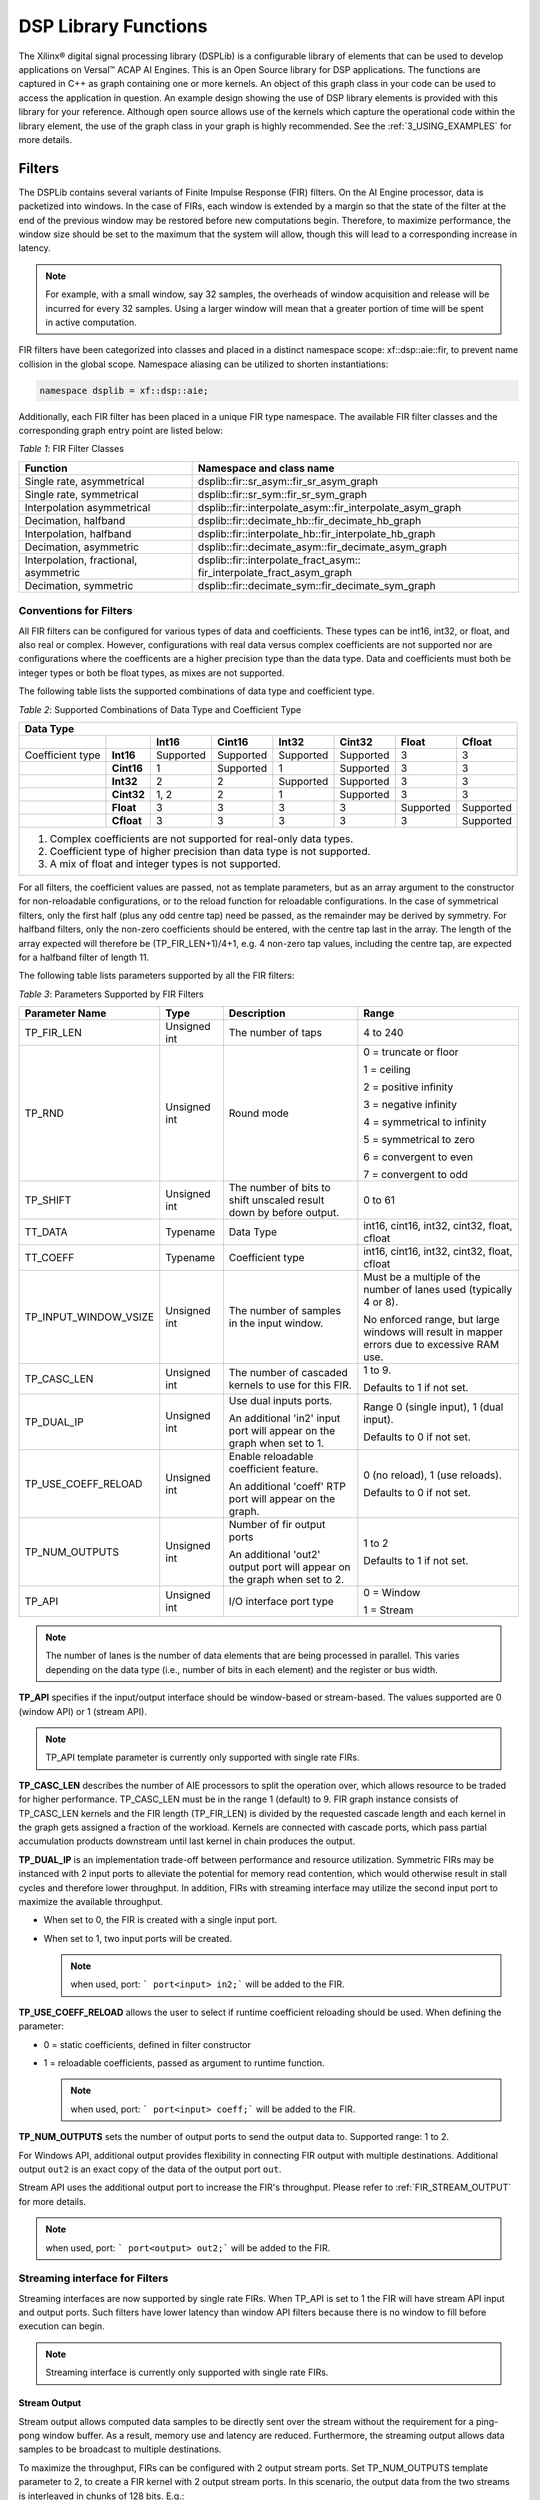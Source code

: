 ..
   Copyright 2021 Xilinx, Inc.

   Licensed under the Apache License, Version 2.0 (the "License");
   you may not use this file except in compliance with the License.
   You may obtain a copy of the License at

       http://www.apache.org/licenses/LICENSE-2.0

   Unless required by applicable law or agreed to in writing, software
   distributed under the License is distributed on an "AS IS" BASIS,
   WITHOUT WARRANTIES OR CONDITIONS OF ANY KIND, either express or implied.
   See the License for the specific language governing permissions and
   limitations under the License.


.. _2_DSP_LIB_FUNC:

*********************
DSP Library Functions
*********************

The Xilinx |reg| digital signal processing library (DSPLib) is a configurable library of elements that can be used to develop applications on Versal |trade| ACAP AI Engines. This is an Open Source library for DSP applications. The functions are captured in C++ as graph containing one or more kernels. An object of this graph class in your code can be used to access the application in question. An example design showing the use of DSP library elements is provided with this library for your reference. Although open source allows use of the kernels which capture the operational code within the library element, the use of the graph class in your graph is highly recommended. See the :ref:`3_USING_EXAMPLES`  for more details.

.. _2_FILTERS:

=======
Filters
=======

The DSPLib contains several variants of Finite Impulse Response (FIR) filters. On the AI Engine processor, data is packetized into windows. In the case of FIRs, each window is extended by a margin so that the state of the filter at the end of the previous window may be restored before new computations begin. Therefore, to maximize performance, the window size should be set to the maximum that the system will allow, though this will lead to a corresponding increase in latency.

.. note:: For example, with a small window, say 32 samples, the overheads of window acquisition and release will be incurred for every 32 samples. Using a larger window will mean that a greater portion of time will be spent in active computation.

FIR filters have been categorized into classes and placed in a distinct namespace scope: xf::dsp::aie::fir, to prevent name collision in the global scope. Namespace aliasing can be utilized to shorten instantiations:

.. code-block::

    namespace dsplib = xf::dsp::aie;

Additionally, each FIR filter has been placed in a unique FIR type namespace. The available FIR filter classes and the corresponding graph entry point are listed below:

*Table 1*: FIR Filter Classes

+----------------------------------+-----------------------------------------------------------+
|    **Function**                  | **Namespace and class name**                              |
+==================================+===========================================================+
|    Single rate, asymmetrical     | dsplib::fir::sr_asym::fir_sr_asym_graph                   |
+----------------------------------+-----------------------------------------------------------+
|    Single rate, symmetrical      | dsplib::fir::sr_sym::fir_sr_sym_graph                     |
+----------------------------------+-----------------------------------------------------------+
| Interpolation asymmetrical       | dsplib::fir::interpolate_asym::fir_interpolate_asym_graph |
+----------------------------------+-----------------------------------------------------------+
| Decimation, halfband             | dsplib::fir::decimate_hb::fir_decimate_hb_graph           |
+----------------------------------+-----------------------------------------------------------+
| Interpolation, halfband          | dsplib::fir::interpolate_hb::fir_interpolate_hb_graph     |
+----------------------------------+-----------------------------------------------------------+
| Decimation, asymmetric           | dsplib::fir::decimate_asym::fir_decimate_asym_graph       |
+----------------------------------+-----------------------------------------------------------+
| Interpolation, fractional,       | dsplib::fir::interpolate_fract_asym::                     |
| asymmetric                       | fir_interpolate_fract_asym_graph                          |
+----------------------------------+-----------------------------------------------------------+
| Decimation, symmetric            | dsplib::fir::decimate_sym::fir_decimate_sym_graph         |
+----------------------------------+-----------------------------------------------------------+

Conventions for Filters
~~~~~~~~~~~~~~~~~~~~~~~

All FIR filters can be configured for various types of data and coefficients. These types can be int16, int32, or float, and also real or complex. However, configurations with real data versus complex coefficients are not supported nor are configurations where the coefficents are a higher precision type than the data type. Data and coefficients must both be integer types or both be float types, as mixes are not supported.

The following table lists the supported combinations of data type and coefficient type.

*Table 2*: Supported Combinations of Data Type and Coefficient Type

+-----------------------------------------------------------------------------------------------+
|                                 **Data Type**                                                 |
+=============+==========+===========+===========+==========+===========+==========+============+
|             |          | **Int16** |**Cint16** |**Int32** |**Cint32** |**Float** | **Cfloat** |
+-------------+----------+-----------+-----------+----------+-----------+----------+------------+
| Coefficient |**Int16** |Supported  |Supported  |Supported |Supported  |3         |3           |
| type        |          |           |           |          |           |          |            |
+-------------+----------+-----------+-----------+----------+-----------+----------+------------+
|             |**Cint16**|1          |Supported  |1         |Supported  | 3        |3           |
+-------------+----------+-----------+-----------+----------+-----------+----------+------------+
|             |**Int32** |2          |2          |Supported |Supported  | 3        | 3          |
+-------------+----------+-----------+-----------+----------+-----------+----------+------------+
|             |**Cint32**|1, 2       | 2         |1         |Supported  |3         |3           |
+-------------+----------+-----------+-----------+----------+-----------+----------+------------+
|             |**Float** |3          |3          | 3        |3          |Supported |Supported   |
+-------------+----------+-----------+-----------+----------+-----------+----------+------------+
|             |**Cfloat**| 3         |3          |3         | 3         | 3        |Supported   |
+-------------+----------+-----------+-----------+----------+-----------+----------+------------+
| 1. Complex coefficients are not supported for real-only data types.                           |
| 2. Coefficient type of higher precision than data type is not supported.                      |
| 3. A mix of float and integer types is not supported.                                         |
+-----------------------------------------------------------------------------------------------+

For all filters, the coefficient values are passed, not as template parameters, but as an array argument to the constructor for non-reloadable configurations, or to the reload function for reloadable configurations. In the case of symmetrical filters, only the first half (plus any odd centre tap) need be passed, as the remainder may be derived by symmetry. For halfband filters, only the non-zero coefficients should be entered, with the centre tap last in the array. The length of the array expected will therefore be (TP_FIR_LEN+1)/4+1, e.g. 4 non-zero tap values, including the centre tap, are expected for a halfband filter of length 11.

The following table lists parameters supported by all the FIR filters:

*Table 3*: Parameters Supported by FIR Filters

+------------------------+----------------+----------------+----------------+
| Parameter Name         |    Type        |  Description   |    Range       |
+========================+================+================+================+
|    TP_FIR_LEN          |    Unsigned    | The number of  |    4 to 240    |
|                        |    int         | taps           |                |
+------------------------+----------------+----------------+----------------+
|    TP_RND              |    Unsigned    | Round mode     |    0 =         |
|                        |    int         |                |    truncate or |
|                        |                |                |    floor       |
|                        |                |                |                |
|                        |                |                |    1 =         |
|                        |                |                |    ceiling     |
|                        |                |                |                |
|                        |                |                |    2 =         |
|                        |                |                |    positive    |
|                        |                |                |    infinity    |
|                        |                |                |                |
|                        |                |                |    3 =         |
|                        |                |                |    negative    |
|                        |                |                |    infinity    |
|                        |                |                |                |
|                        |                |                |    4 =         |
|                        |                |                |    symmetrical |
|                        |                |                |    to infinity |
|                        |                |                |                |
|                        |                |                |    5 =         |
|                        |                |                |    symmetrical |
|                        |                |                |    to zero     |
|                        |                |                |                |
|                        |                |                |    6 =         |
|                        |                |                |    convergent  |
|                        |                |                |    to even     |
|                        |                |                |                |
|                        |                |                |    7 =         |
|                        |                |                |    convergent  |
|                        |                |                |    to odd      |
+------------------------+----------------+----------------+----------------+
|    TP_SHIFT            |    Unsigned    | The number of  |    0 to 61     |
|                        |    int         | bits to shift  |                |
|                        |                | unscaled       |                |
|                        |                | result         |                |
|                        |                | down by before |                |
|                        |                | output.        |                |
+------------------------+----------------+----------------+----------------+
|    TT_DATA             |    Typename    | Data Type      |    int16,      |
|                        |                |                |    cint16,     |
|                        |                |                |    int32,      |
|                        |                |                |    cint32,     |
|                        |                |                |    float,      |
|                        |                |                |    cfloat      |
+------------------------+----------------+----------------+----------------+
|    TT_COEFF            |    Typename    | Coefficient    |    int16,      |
|                        |                | type           |    cint16,     |
|                        |                |                |    int32,      |
|                        |                |                |    cint32,     |
|                        |                |                |    float,      |
|                        |                |                |    cfloat      |
+------------------------+----------------+----------------+----------------+
| TP_INPUT_WINDOW_VSIZE  |    Unsigned    | The number     |    Must be a   |
|                        |    int         | of samples     |    multiple of |
|                        |                | in the         |    the number  |
|                        |                | input          |    of lanes    |
|                        |                | window.        |    used        |
|                        |                |                |    (typically  |
|                        |                |                |    4 or 8).    |
|                        |                |                |                |
|                        |                |                |    No          |
|                        |                |                |    enforced    |
|                        |                |                |    range, but  |
|                        |                |                |    large       |
|                        |                |                |    windows     |
|                        |                |                |    will result |
|                        |                |                |    in mapper   |
|                        |                |                |    errors due  |
|                        |                |                |    to          |
|                        |                |                |    excessive   |
|                        |                |                |    RAM use.    |
+------------------------+----------------+----------------+----------------+
|    TP_CASC_LEN         |    Unsigned    | The number     |    1 to 9.     |
|                        |    int         | of cascaded    |                |
|                        |                | kernels to     |    Defaults to |
|                        |                | use for        |    1 if not    |
|                        |                | this FIR.      |    set.        |
|                        |                |                |                |
+------------------------+----------------+----------------+----------------+
|    TP_DUAL_IP          |    Unsigned    | Use dual       |    Range 0     |
|                        |    int         | inputs ports.  |    (single     |
|                        |                |                |    input), 1   |
|                        |                | An additional  |    (dual       |
|                        |                | 'in2' input    |    input).     |
|                        |                | port will      |                |
|                        |                | appear on      |    Defaults to |
|                        |                | the graph      |    0 if not    |
|                        |                | when set to 1. |    set.        |
|                        |                |                |                |
|                        |                |                |                |
+------------------------+----------------+----------------+----------------+
| TP_USE_COEFF_RELOAD    |    Unsigned    | Enable         |    0 (no       |
|                        |    int         | reloadable     |    reload), 1  |
|                        |                | coefficient    |    (use        |
|                        |                | feature.       |    reloads).   |
|                        |                |                |                |
|                        |                | An additional  |    Defaults to |
|                        |                | 'coeff' RTP    |    0 if not    |
|                        |                | port will      |    set.        |
|                        |                | appear on      |                |
|                        |                | the graph.     |                |
+------------------------+----------------+----------------+----------------+
| TP_NUM_OUTPUTS         |    Unsigned    | Number of      |                |
|                        |    int         | fir output     |    1 to 2      |
|                        |                | ports          |                |
|                        |                |                |                |
|                        |                | An additional  |    Defaults to |
|                        |                | 'out2' output  |    1 if not    |
|                        |                | port will      |    set.        |
|                        |                | appear on      |                |
|                        |                | the graph      |                |
|                        |                | when set to 2. |                |
+------------------------+----------------+----------------+----------------+
|  TP_API                |    Unsigned    | I/O interface  |  0 = Window    |
|                        |    int         | port type      |                |
|                        |                |                |  1 = Stream    |
+------------------------+----------------+----------------+----------------+

.. note:: The number of lanes is the number of data elements that are being processed in parallel. This varies depending on the data type (i.e., number of bits in each element) and the register or bus width.

**TP_API** specifies if the input/output interface should be window-based or stream-based.
The values supported are 0 (window API) or 1 (stream API).

.. note:: TP_API template parameter is currently only supported with single rate FIRs.

**TP_CASC_LEN** describes the number of AIE processors to split the operation over, which allows resource to be traded for higher performance. TP_CASC_LEN must be in the range 1 (default) to 9.
FIR graph instance consists of TP_CASC_LEN kernels and the FIR length (TP_FIR_LEN) is divided by the requested cascade length and each kernel in the graph gets assigned a fraction of the workload.
Kernels are connected with cascade ports, which pass partial accumulation products downstream until last kernel in chain produces the output.

**TP_DUAL_IP** is an implementation trade-off between performance and resource utilization.
Symmetric FIRs may be instanced with 2 input ports to alleviate the potential for memory read contention, which would otherwise result in stall cycles and therefore lower throughput.
In addition, FIRs with streaming interface may utilize the second input port to maximize the available throughput.

* When set to 0, the FIR is created with a single input port.

* When set to 1, two input ports will be created.

  .. note:: when used, port: ``` port<input> in2;``` will be added to the FIR.

**TP_USE_COEFF_RELOAD**  allows the user to select if runtime coefficient reloading should be used.
When defining the parameter:

* 0 = static coefficients, defined in filter constructor

* 1 = reloadable coefficients, passed as argument to runtime function.

  .. note:: when used, port: ``` port<input> coeff;``` will be added to the FIR.


**TP_NUM_OUTPUTS** sets the number of output ports to send the output data to. Supported range: 1 to 2.

For Windows API, additional output provides flexibility in connecting FIR output with multiple destinations.
Additional output ``out2`` is an exact copy of the data of the output port ``out``.

Stream API uses the additional output port to increase the FIR's throughput. Please refer to :ref:`FIR_STREAM_OUTPUT` for more details.

.. note:: when used, port: ``` port<output> out2;``` will be added to the FIR.


Streaming interface for Filters
~~~~~~~~~~~~~~~~~~~~~~~~~~~~~~~~

Streaming interfaces are now supported by single rate FIRs.
When TP_API is set to 1 the FIR will have stream API input and output ports. Such filters have lower latency than window API filters because there is no window to fill before execution can begin.

.. note:: Streaming interface is currently only supported with single rate FIRs.

.. _FIR_STREAM_OUTPUT:

Stream Output
-------------

Stream output allows computed data samples to be directly sent over the stream without the requirement for a ping-pong window buffer.
As a result, memory use and latency are reduced.
Furthermore, the streaming output allows data samples to be broadcast to multiple destinations.

To maximize the throughput, FIRs can be configured with 2 output stream ports.
Set TP_NUM_OUTPUTS template parameter to 2, to create a FIR kernel with 2 output stream ports.
In this scenario, the output data from the two streams is interleaved in chunks of 128 bits. E.g.:

* samples 0-3 to be sent over output stream 0 for cint16 data type,

* samples 4-7 to be sent over output stream 1 for cint16 data type.


Stream Input for Asymmetric FIRs
--------------------------------

Stream input allows data samples to be directly written from the input stream to one of the Input Vector Registers without the requirement for a ping-pong window buffer.
As a result, memory requirements and latency are reduced.

To maximize the throughput, Asymmetric FIRs can be configured with 2 input stream ports.
Set TP_DUAL_IP to 1, to create a FIR instance with 2 input stream ports.
In such a case the input data will be interleaved from the two ports to one data stream internally in 128 bit chunks, e.g.:

* samples 0-3 to be received on input stream 0 for cint16 data type,

* samples 4-7 to be received on input stream 1 for cint16 data type.

.. note::  Dual input streams offer no throughput gain if only single output stream would be used. Therefore, dual input streams are only supported with 2 output streams.

.. note::  Dual input ports offer no throughput gain if port api is windows. Therefore, dual input ports are only supported with streams and not windows.


Stream Input for Symmetric FIRs
--------------------------------

Symmetric FIRs require access to data from 2 distinctive areas of the data stream and therefore require memory storage.
In symmetric FIRs the stream input is connected to an input ping-pong window buffer through a DMA port of a Memory Module.


.. _2_FFT_IFFT:

========
FFT/iFFT
========

The DSPLib contains one FFT/iFFT solution. This is a single channel, decimation in time (DIT) implementation. It has configurable point size, data type, forward/reverse direction, scaling (as a shift), cascade length, static/dynamic point size, window size, interface api (stream/window) and parallelism factor.
Table 4 lists the template parameters used to configure the top level graph of the fft_ifft_dit_1ch_graph class.

*Table 4*: FFT Parameters

+----------------------+----------------+-----------------------+----------------------------+
|    **Name**          |    **Type**    |       Description     |    **Range**               |
+======================+================+=======================+============================+
|    TT_DATA           |    Typename    |       The input       |  cint16,                   |
|                      |                |       data type       |  cint32,                   |
|                      |                |                       |  cfloat                    |
+----------------------+----------------+-----------------------+----------------------------+
|    TT_TWIDDLE        |    Typename    |  The twiddle factor   |  Set to cint16 for data    |
|                      |                |  type.                |  type of cint16 or cint32  |
|                      |                |  Determined by        |  and cfloat for data type  |
|                      |                |  by TT_DATA           |  of  cfloat.               |
|                      |                |                       |                            |
+----------------------+----------------+-----------------------+----------------------------+
|  TP_POINT_SIZE       |    Unsigned    |  The number of        |  2^N, where N is in the    |
|                      |    int         |  samples in a frame   |  range 4 to 16, though     |
|                      |                |  to be processed      |  the upper limit may be    |
|                      |                |                       |  constrained by device     |
|                      |                |                       |  resources.                |
|                      |                |                       |                            |
+----------------------+----------------+-----------------------+----------------------------+
|   TP_FFT_NIFFT       |    Unsigned    |  Forward or reverse   |  0 (IFFT) or               |
|                      |    int         |  transform            |  1 (FFT).                  |
|                      |                |                       |                            |
+----------------------+----------------+-----------------------+----------------------------+
|    TP_SHIFT          |    Unsigned    | The number of bits    |  0 to 61                   |
|                      |    int         | to shift unscaled     |                            |
|                      |    int         | result                |                            |
|                      |                | down by before output |                            |
|                      |                |                       |                            |
|                      |                |                       |                            |
+----------------------+----------------+-----------------------+----------------------------+
|    TP_CASC_LEN       |    Unsigned    | The number of kernels |  1 to 12.                  |
|                      |    int         | the FFT will          |  Defaults to 1             |
|                      |                | be divided over.      |  if not set.               |
|                      |                |                       |                            |
|                      |                |                       |  Maximum is derived by the |
|                      |                |                       |  number of radix 2 stages  |
|                      |                |                       |  required for the given    |
|                      |                |                       |  point size (N where       |
|                      |                |                       |  pointSize = 2^N)          |
|                      |                |                       |                            |
|                      |                |                       |  For float data types the  |
|                      |                |                       |  max is N.                 |
|                      |                |                       |  For integer data types    |
|                      |                |                       |  the max is CEIL(N/2).     |
+----------------------+----------------+-----------------------+----------------------------+
| TP_DYN_PT_SIZE       |    Unsigned    | Selects static point  |  0 (Static point size)     |
|                      |    int         | size or runtime       |  1 (dynamic point size)    |
|                      |                | dynamic point size    |                            |
+----------------------+----------------+-----------------------+----------------------------+
| TP_WINDOW_VSIZE      |    Unsigned    | The number of samples |  Must be a multiple of the |
|                      |    int         | in the input window.  |  number of lanes used      |
|                      |                |                       |  (typically 4 or 8). No    |
|                      |                |                       |  enforced range, but large |
|                      |                |                       |  windows will result in    |
|                      |                |                       |  mapper errors due to      |
|                      |                |                       |  excessive memory usage.   |
|                      |                |                       |                            |
+----------------------+----------------+-----------------------+----------------------------+
|  TP_API              |    Unsigned    | Selects between       |  0 (windows for input      |
|                      |    int         | streams and windows   |  and output),              |
|                      |                | for I/O               |  1 (streams for input      |
|                      |                |                       |  and output)               |
+----------------------+----------------+-----------------------+----------------------------+
| TP_PARALLEL_POWER    |    Unsigned    | Selects the           |  0 to 4 (1 to 16 kernel    |
|                      |    int         | parallelism factor    |  -lanes of processing)     |
|                      |                | as a power of 2       |                            |
+----------------------+----------------+-----------------------+----------------------------+

**TT_DATA**: Supports only the 3 types listed. For real-only FFT/IFFT operation, consider using the library element widget_real2complex to convert real-only data to complex and vice versa.

**TT_TWIDDLE**: Is entirely determined by the choice of TT_DATA.

**TP_POINT_SIZE**: Must be a power of 2 with a minimum value of 16. The maximum value supported by the library element is 65536, but the achievable maximum will be determined by mapping limitations. For instance, a single tile implementation can achieve a maximum of 4096, but this may require single rather than pingpong window interfaces depending on data type.

**TP_SHIFT**: Can be used to implement the 1/N scaling of an IFFT.

**TP_CASC_LEN**: Splits the FFT/IFFT operation over multiple kernels in series, with each subsequent kernel being placed on an adjacent tile. This is to achieve higher throughput.

**TP_DYN_PT_SIZE**: When set to static point size all data will be expected in frames of TP_POINT_SIZE data samples, though multiple frames may be input together using TP_WINDOW_VSIZE. When set to dynamic point size each _window_ must be preceeded by a 256bit header to describe the run-time parameters of that window. Note that TP_WINDOW_VSIZE described the number of samples in a window so does not include this header. The format of the header is described in Table 5. When TP_DYN_PT_SIZE =1 TP_POINT_SIZE describes the maximum point size which may be input.

*Table 5*: Header Format

+-------------------------------+----------------------+---------------------------------------------------------------------------------+
|                               | Location (TT_DATA    |                                                                                 |
| Field name                    | sample)              | Description                                                                     |
+===============================+======================+=================================================================================+
|                               |                      |                                                                                 |
| Direction                     | 0 (real part)        | 0 (inverse FFT) 1 (forward FFT)                                                 |
+-------------------------------+----------------------+---------------------------------------------------------------------------------+
|                               |                      |                                                                                 |
| Point size (radix2 stages)    | 1 (real part)        | Point size described as a power of 2. E.g. 5 described a   point size of 32.    |
+-------------------------------+----------------------+---------------------------------------------------------------------------------+
|                               |                      |                                                                                 |
| Reserved                      | 2                    | reserved                                                                        |
+-------------------------------+----------------------+---------------------------------------------------------------------------------+
|                               |                      |                                                                                 |
| Status (output only)          | 3 (real part)        | 0 = legal point size, 1 = illegal point size                                    |
+-------------------------------+----------------------+---------------------------------------------------------------------------------+

The locations are set to suit TT_DATA type. That is, for TT_DATA=cint16, direction is described in the first cint16 (real part) of the 256 bit header and point size is described in the real part of the second cint16 value.
Similarly, for TT_DATA=cint32, the real part of the first cint32 value in the header holds the direction field and the second cint32 value’s real part holds the Point size (radix2) field.

Note that for TT_DATA=cfloat, the values in the header are expected as cfloat and are value-cast (not reinterpret-cast) to integers internally. The output window also has a header. This is copied from the input header except for the status field, which is inserted. The status field is ignored on input. If an illegal point size is entered, the output header will have this field set to a non-zero value and the remainder of the output window is undefined.

**TP_WINDOW_VSIZE**: Describes the number of data samples in the supplied window. If stream input is selected, an FFT operation will not begin until this number of samples has been input. TP_WINDOW_VSIZE does not include the 256 bit header when dynamic point size is used. TP_WINDOW_VSIZE is intended to improve performance for small point sizes by incurring the kernel acquisition and release overheads only once per window rather than once per frame of data.

**TP_API**: Selects between window (0) and stream (1) input/output. When set to 1, the FFT will have 2 stream port per subframe processor so as to maximize performance. Samples must be input to each stream in turn. E.g. with TP_PARALLEL_POWER=2 there will be 8 stream inputs. Samples 0 to 7 must be input one to each port, followed by samples 8 to 15, so port(0) will receive samples 0, 8, 16, etc.
On output, each stream will output a splice of the overall frame. So in the above example, output port(0) will output samples 0 to TP_POINT_SIZE/8-1.

**TP_PARALLEL_POWER**: If greater than 0, TP_CASC_LEN applies to the subframe FFT rather than the FFT as a whole. For instance, with TP_POINT_SIZE=16384 and TP_PARALLEL_POWER = 3 there will be 8 subframe FFTs each of point size 2048. The TP_CASC_LEN in this case would be limited to 6 for integer TT_DATA types and 11 for TT_DATA = cfloat.

TP_PARALLEL_POWER is intended to improve performance and also allow support of point sizes beyond the limitations of a single tile. Diagram :ref:`FIGURE_1` shows an example graph with TP_PARALLEL_POWER set to 2. This results in 4 subframe processors in parallel each performing an FFT of N/2^TP_PARALLEL_POWER point size. These subframe outputs are then combined by TP_PARALLEL_POWER stages of radix2  to create the final result. The order of samples is described in the note for TP_API above.

Scaling
~~~~~~~
This FFT implementation does not implement the 1/N scaling of an IFFT. Internally, for cint16 and cint32 data, an internal data type of cint32 is used. After each rank, the values are scaled by only enough to normalize the bit growth caused by the twiddle multiplication (i.e., 15 bits). Distortion caused by saturation will be possible for large point sizes and large values when the data type is cint32.

In the case of TP_PARALLEL_POWER > 0 for cint16, scaling is applied at the end of the subframe processor and in each radix2 combiner stage so that cint16 is the data type used for internal streams for maximal performance. In this case, TP_SHIFT-TP_PARALLEL_POWER is applied as the TP_SHIFT value to each subframe processor and a TP_SHIFT of 1 is applied in each radix2 combiner stage. Better noise performance may be achieved at the expense of throughput by using TT_DATA=cint32.

No scaling is applied at any point when the data type is cfloat. Setting TP_SHIFT to any value other than 0 when TT_DATA is cfloat will result in an error.”

The graph entry point is the following:

.. code-block::

    xf::dsp::aie::fft::fft_ifft_dit_1ch_graph

Constraints
~~~~~~~~~~~
The FFT design has large memory requirements for data buffering and twiddle storage. Constraints may be necessary to fit a design or to achieve high performance, such as ensuring FFT kernels do not share tiles with other FFT kernels or user kernels. To apply constraints you must know the instance names of the internal graph hierarchy of the FFT. See :ref:`FIGURE_1` below.

.. _FIGURE_1:
.. figure:: ./media/X25897.png

    *Figure 2:* **Applying Design Constraints**

The FFT class is implemented as a recursion of the top level to implement the parallelism. The instance names of each pair of subgraphs in the recursion are FFTsubframe(0) and FFTsubframe(1). In the final level of recursion, the FFT graph will contain an instance of either FFTwinproc (for TP_API = 0) or FFTstrproc (when TP_API=1). Within this level there is an array of kernels called m_fftKernels which will have TP_CASC_LEN members.

The stream to window conversion kernels on input and output to the fft subframes are at the same level as m_fftKernels and are called m_inWidgetKernel and m_outWidgetKernel respectively.
Each level of recursion will also contain an array of radix2 combiner kernels and associated stream to window conversion kernels. These are seen as a column of kernels in the above figure.
Their instance names are m_r2Comb[] for the radix2 combiners and m_combInKernel[] and m_combOutKernel[] for the input and output widget kernels respectively.

Examples of constraints: For TP_PARALLEL_POWER=2, to set the runtime ratio of the 3rd of 4 subframe FFTs, the constraint could look like this:

.. code-block::

	Runtime<ratio>(myFFT.FFTsubframe[1].FFTsubframe[0].FFTstrproc.m_kernels[0]) = 0.9; //where myFFT is the instance name of the FFT in your design.

For the same example, to ensure that the second radix2 combiner kernel in the first column of combiners and its input widget do not share a tile, the constraint could look like this:

.. code-block::

	not_equal(location<kernel>(myFFT.FFTsubframe[0].m_combInKernel[1]),location<kernel>( myFFT.FFTsubframe[0].m_r2Comb[1]));


.. _2_MATRIX_MULTIPLY:

===============
Matrix Multiply
===============

The DSPLib contains one Matrix Multiply/GEMM (GEneral Matrix Multiply) solution. The gemm has two input ports connected to two windows of data. The inputs are denoted as Matrix A (inA) and Matrix B (inB). Matrix A has a template parameter TP_DIM_A to describe the number of rows of A. The number of columns of inA must be equal to the number of rows of inB. This is denoted with the template parameter TP_DIM_AB. The number of columns of B is denoted by TP_DIM_B.

An output port connects to a window, where the data for the output matrix will be stored. The output matrix will have rows = inA rows (TP_DIM_A) and columns = inB (TP_DIM_B) columns. The data type of both input matrices can be configured and the data type of the output is derived from the inputs.


*Table 6*: Matrix Multiply Parameters

+----------------------------+----------------+----------------+----------------+
|                **Name**    |    **Type**    |   Description  |    **Range**   |
+============================+================+================+================+
|                TT_DATA_A   |    Typename    |    The input   |    int16,      |
|                            |                |    data type   |    cint16,     |
|                            |                |                |    int32,      |
|                            |                |                |    cint32,     |
|                            |                |                |    float,      |
|                            |                |                |    cfloat      |
+----------------------------+----------------+----------------+----------------+
|                TT_DATA_B   |    Typename    |    The input   |    int16,      |
|                            |                |    data type   |    cint16,     |
|                            |                |                |    int32,      |
|                            |                |                |    cint32,     |
|                            |                |                |    float,      |
|                            |                |                |    cfloat      |
+----------------------------+----------------+----------------+----------------+
|                TP_DIM_A    | Unsigned int   | The number of  |                |
|                            |                | elements along |                |
|                            |                | the unique     |                |
|                            |                | dimension      |                |
|                            |                | (rows) of      |                |
|                            |                | Matrix A       |                |
+----------------------------+----------------+----------------+----------------+
|                TP_DIM_AB   | Unsigned int   | The number of  |                |
|                            |                | elements along |                |
|                            |                | the common     |                |
|                            |                | dimension      |                |
|                            |                | of Matrix A    |                |
|                            |                | (columns) and  |                |
|                            |                | Matrix B       |                |
|                            |                | (rows)         |                |
+----------------------------+----------------+----------------+----------------+
|                TP_DIM_B    | Unsigned int   | The number of  |                |
|                            |                | elements along |                |
|                            |                | the unique     |                |
|                            |                | dimension      |                |
|                            |                | (rows) of      |                |
|                            |                | Matrix B       |                |
+----------------------------+----------------+----------------+----------------+
|                TP_SHIFT    | Unsigned int   | power of 2     |   In range     |
|                            |                | shift down     |   0 to 61      |
|                            |                | applied to the |                |
|                            |                | unscaled       |                |
|                            |                | result         |                |
|                            |                | of product     |                |
|                            |                | terms before   |                |
|                            |                | each output    |                |
+----------------------------+----------------+----------------+----------------+
|                TP_RND      | Unsigned int   | Round mode     |    0 =         |
|                            |                |                |    truncate or |
|                            |                |                |    floor       |
|                            |                |                |                |
|                            |                |                |    1 =         |
|                            |                |                |    ceiling     |
|                            |                |                |                |
|                            |                |                |    2 =         |
|                            |                |                |    positive    |
|                            |                |                |    infinity    |
|                            |                |                |                |
|                            |                |                |    3 =         |
|                            |                |                |    negative    |
|                            |                |                |    infinity    |
|                            |                |                |                |
|                            |                |                |    4 =         |
|                            |                |                |    symmetrical |
|                            |                |                |    to infinity |
|                            |                |                |                |
|                            |                |                |    5 =         |
|                            |                |                |    symmetrical |
|                            |                |                |    to zero     |
|                            |                |                |                |
|                            |                |                |    6 =         |
|                            |                |                |    convergent  |
|                            |                |                |    to even     |
|                            |                |                |                |
|                            |                |                |    7 =         |
|                            |                |                |    convergent  |
|                            |                |                |    to odd      |
+----------------------------+----------------+----------------+----------------+
| TP_DIM_A_LEADING           | Unsigned int   | The scheme in  | ROW_MAJOR = 0  |
|                            |                | which the data |                |
|                            |                | for matrix A   | COL_MAJOR = 1  |
|                            |                | should be      |                |
|                            |                | stored in      |                |
|                            |                | memory         |                |
+----------------------------+----------------+----------------+----------------+
| TP_DIM_B_LEADING           | Unsigned int   | The scheme in  | ROW_MAJOR = 0  |
|                            |                | which the data |                |
|                            |                | for matrix B   | COL_MAJOR = 1  |
|                            |                | should be      |                |
|                            |                | stored in      |                |
|                            |                | memory         |                |
+----------------------------+----------------+----------------+----------------+
| TP_DIM_OUT_LEADING         | Unsigned int   | The scheme in  | ROW_MAJOR = 0  |
|                            |                | which the data |                |
|                            |                | for output     | COL_MAJOR = 1  |
|                            |                | matrix         |                |
|                            |                | should be      |                |
|                            |                | stored in      |                |
|                            |                | memory         |                |
+----------------------------+----------------+----------------+----------------+
| TP_ADD_TILING_A            | Unsigned int   | Option to add  | 0 = rearrange  |
|                            |                | an additional  | externally to  |
|                            |                | kernel to      | the graph      |
|                            |                | rearrange      |                |
|                            |                | matrix samples | 1 = rearrange  |
|                            |                |                | internally     |
|                            |                |                | within the     |
|                            |                |                | graph. Adds a  |
|                            |                |                | tiling kernel  |
|                            |                |                | to design.     |
+----------------------------+----------------+----------------+----------------+
| TP_ADD_TILING_B            | Unsigned int   | Option to add  | 0 = rearrange  |
|                            |                | an additional  | externally to  |
|                            |                | kernel to      | the graph      |
|                            |                | rearrange      |                |
|                            |                | matrix samples | 1 = rearrange  |
|                            |                |                | internally     |
|                            |                |                | within the     |
|                            |                |                | graph. Adds a  |
|                            |                |                | tiling kernel  |
|                            |                |                | to design.     |
+----------------------------+----------------+----------------+----------------+
|                            | Unsigned int   | Option to add  | 0 = rearrange  |
| TP_ADD_DETILING_OUT        |                | an additional  | externally to  |
|                            |                | kernel to      | the graph      |
|                            |                | rearrange      |                |
|                            |                | matrix samples | 1 = rearrange  |
|                            |                |                | internally     |
|                            |                |                | within the     |
|                            |                |                | graph. Adds a  |
|                            |                |                | tiling kernel  |
|                            |                |                | to design.     |
+----------------------------+----------------+----------------+----------------+
|                            |    Unsigned    | The number     |  Must be of    |
| TP_WINDOW_VSIZE_A          |    int         | of samples     |  size          |
|                            |                | in the         |  TP_DIM_A*     |
|                            |                | input          |  TP_DIM_AB*N   |
|                            |                | window for     |  has a default |
|                            |                | Matrix A       |  value of      |
|                            |                |                |  TP_DIM_A*     |
|                            |                |                |  TP_DIM_AB     |
|                            |                |                |  (N=1)         |
+----------------------------+----------------+----------------+----------------+
|                            |    Unsigned    | The number     |  Must be of    |
| TP_WINDOW_VSIZE_B          |    int         | of samples     |  size          |
|                            |                | in the         |  TP_DIM_B*     |
|                            |                | input          |  TP_DIM_AB*M   |
|                            |                | window for     |  has a default |
|                            |                | Matrix B       |  value of      |
|                            |                |                |  TP_DIM_B*     |
|                            |                |                |  TP_DIM_AB     |
|                            |                |                |  (M=1)         |
+----------------------------+----------------+----------------+----------------+
| TP_CASC_LEN                |    Unsigned    | The number of  |  Defaults to   |
|                            |    int         | AIE tiles to   |  1 if not      |
|                            |                | split the      |  set.          |
|                            |                | operation into |                |
|                            |                |                |                |
|                            |                |                |                |
|                            |                |                |                |
|                            |                |                |                |
|                            |                |                |                |
+----------------------------+----------------+----------------+----------------+


Input matrices are processed in distinct blocks. Matrix elements must be rearranged into a specific pattern.

The following table demonstrates how a 16x16 input matrix should be rearranged into a 4x4 tiling pattern.

.. note:: Indices are quoted assuming a row major matrix. A column major matrix would be the transpose of the table below.

*Table 7*: Matrix Multiply 4x4 tiling pattern

+------------+-------------------------------+-------------------------------+-------------------------------+-------------------------------+
|            | Tile Col 0                    | Tile Col 1                    | Tile Col 2                    | Tile Col 3                    |
+============+=======+=======+=======+=======+=======+=======+=======+=======+=======+=======+=======+=======+=======+=======+=======+=======+
| Tile Row 0 |    0  |    1  |    2  |    3  |    4  |    5  |    6  |    7  |    8  |    9  |   10  |   11  |   12  |   13  |   14  |   15  |
|            +-------+-------+-------+-------+-------+-------+-------+-------+-------+-------+-------+-------+-------+-------+-------+-------+
|            |   16  |   17  |   18  |   19  |   20  |   21  |   22  |   23  |   24  |   25  |   26  |   27  |   28  |   29  |   30  |   31  |
|            +-------+-------+-------+-------+-------+-------+-------+-------+-------+-------+-------+-------+-------+-------+-------+-------+
|            |   32  |   33  |   34  |   35  |   36  |   37  |   38  |   39  |   40  |   41  |   42  |   43  |   44  |   45  |   46  |   47  |
|            +-------+-------+-------+-------+-------+-------+-------+-------+-------+-------+-------+-------+-------+-------+-------+-------+
|            |   48  |   49  |   50  |   51  |   52  |   53  |   54  |   55  |   56  |   57  |   58  |   59  |   60  |   61  |   62  |   63  |
+------------+-------+-------+-------+-------+-------+-------+-------+-------+-------+-------+-------+-------+-------+-------+-------+-------+
| Tile Row 1 |   64  |   65  |   66  |   67  |   68  |   69  |   70  |   71  |   72  |   73  |   74  |   75  |   76  |   77  |   78  |   79  |
|            +-------+-------+-------+-------+-------+-------+-------+-------+-------+-------+-------+-------+-------+-------+-------+-------+
|            |   80  |   81  |   82  |   83  |   84  |   85  |   86  |   87  |   88  |   89  |   90  |   91  |   92  |   93  |   94  |   95  |
|            +-------+-------+-------+-------+-------+-------+-------+-------+-------+-------+-------+-------+-------+-------+-------+-------+
|            |   96  |   97  |   98  |   99  |  100  |  101  |  102  |  103  |  104  |  105  |  106  |  107  |  108  |  109  |  110  |  111  |
|            +-------+-------+-------+-------+-------+-------+-------+-------+-------+-------+-------+-------+-------+-------+-------+-------+
|            |  112  |  113  |  114  |  115  |  116  |  117  |  118  |  119  |  120  |  121  |  122  |  123  |  124  |  125  |  126  |  127  |
+------------+-------+-------+-------+-------+-------+-------+-------+-------+-------+-------+-------+-------+-------+-------+-------+-------+
| Tile Row 2 |  128  |  129  |  130  |  131  |  132  |  133  |  134  |  135  |  136  |  137  |  138  |  139  |  140  |  141  |  142  |  143  |
|            +-------+-------+-------+-------+-------+-------+-------+-------+-------+-------+-------+-------+-------+-------+-------+-------+
|            |  144  |  145  |  146  |  147  |  148  |  149  |  150  |  151  |  152  |  153  |  154  |  155  |  156  |  157  |  158  |  159  |
|            +-------+-------+-------+-------+-------+-------+-------+-------+-------+-------+-------+-------+-------+-------+-------+-------+
|            |  160  |  161  |  162  |  163  |  164  |  165  |  166  |  167  |  168  |  169  |  170  |  171  |  172  |  173  |  174  |  175  |
|            +-------+-------+-------+-------+-------+-------+-------+-------+-------+-------+-------+-------+-------+-------+-------+-------+
|            |  176  |  177  |  178  |  179  |  180  |  181  |  182  |  183  |  184  |  185  |  186  |  187  |  188  |  189  |  190  |  191  |
+------------+-------+-------+-------+-------+-------+-------+-------+-------+-------+-------+-------+-------+-------+-------+-------+-------+
| Tile Row 3 |  192  |  193  |  194  |  195  |  196  |  197  |  198  |  199  |  200  |  201  |  202  |  203  |  204  |  205  |  206  |  207  |
|            +-------+-------+-------+-------+-------+-------+-------+-------+-------+-------+-------+-------+-------+-------+-------+-------+
|            |  208  |  209  |  210  |  211  |  212  |  213  |  214  |  215  |  216  |  217  |  218  |  219  |  220  |  221  |  222  |  223  |
|            +-------+-------+-------+-------+-------+-------+-------+-------+-------+-------+-------+-------+-------+-------+-------+-------+
|            |  224  |  225  |  226  |  227  |  228  |  229  |  230  |  231  |  232  |  233  |  234  |  235  |  236  |  237  |  238  |  239  |
|            +-------+-------+-------+-------+-------+-------+-------+-------+-------+-------+-------+-------+-------+-------+-------+-------+
|            |  240  |  241  |  242  |  243  |  244  |  245  |  246  |  247  |  248  |  249  |  250  |  251  |  252  |  253  |  254  |  255  |
+------------+-------+-------+-------+-------+-------+-------+-------+-------+-------+-------+-------+-------+-------+-------+-------+-------+

This is stored contiguously in memory like:

0, 1, 2, 3, 16, 17, 18, 19, 32, 33, 34, 35, 48, 49, 50, 51, 4, 5, 6, 7, 20, 21, 22, 23, 36, 37, 38, 39, 52, 53, 54, 55, 8, 9, 10, 11, 24, 25, 26, 27, 40, 41, 42, 43, 56, 57, 58, 59, 12, 13, 14, 15, 28, 29, 30, 31, 44, 45, 46, 47, 60, 61, 62, 63, 64, 65, 66, 67, 80, 81, 82, 83, 96, 97, 98, 99, 112, 113, 114, 115, ... , 204, 205, 206, 207, 220, 221, 222, 223, 236, 237, 238, 239, 252, 253, 254, 255

The following table demonstrates how a 16x16 input matrix should be rearranged into a 4x2 tiling pattern.

*Table 8*: Matrix Multiply 4x2 tiling pattern

+------------+---------------+---------------+---------------+---------------+---------------+---------------+---------------+---------------+
|            | Tile Col 0    | Tile Col 1    | Tile Col 2    | Tile Col 3    | Tile Col 4    | Tile Col 5    | Tile Col 6    | Tile Col 7    |
+============+=======+=======+=======+=======+=======+=======+=======+=======+=======+=======+=======+=======+=======+=======+=======+=======+
| Tile Row 0 |    0  |    1  |    2  |    3  |    4  |    5  |    6  |    7  |    8  |    9  |   10  |   11  |   12  |   13  |   14  |   15  |
|            +-------+-------+-------+-------+-------+-------+-------+-------+-------+-------+-------+-------+-------+-------+-------+-------+
|            |   16  |   17  |   18  |   19  |   20  |   21  |   22  |   23  |   24  |   25  |   26  |   27  |   28  |   29  |   30  |   31  |
|            +-------+-------+-------+-------+-------+-------+-------+-------+-------+-------+-------+-------+-------+-------+-------+-------+
|            |   32  |   33  |   34  |   35  |   36  |   37  |   38  |   39  |   40  |   41  |   42  |   43  |   44  |   45  |   46  |   47  |
|            +-------+-------+-------+-------+-------+-------+-------+-------+-------+-------+-------+-------+-------+-------+-------+-------+
|            |   48  |   49  |   50  |   51  |   52  |   53  |   54  |   55  |   56  |   57  |   58  |   59  |   60  |   61  |   62  |   63  |
+------------+-------+-------+-------+-------+-------+-------+-------+-------+-------+-------+-------+-------+-------+-------+-------+-------+
| Tile Row 1 |   64  |   65  |   66  |   67  |   68  |   69  |   70  |   71  |   72  |   73  |   74  |   75  |   76  |   77  |   78  |   79  |
|            +-------+-------+-------+-------+-------+-------+-------+-------+-------+-------+-------+-------+-------+-------+-------+-------+
|            |   80  |   81  |   82  |   83  |   84  |   85  |   86  |   87  |   88  |   89  |   90  |   91  |   92  |   93  |   94  |   95  |
|            +-------+-------+-------+-------+-------+-------+-------+-------+-------+-------+-------+-------+-------+-------+-------+-------+
|            |   96  |   97  |   98  |   99  |  100  |  101  |  102  |  103  |  104  |  105  |  106  |  107  |  108  |  109  |  110  |  111  |
|            +-------+-------+-------+-------+-------+-------+-------+-------+-------+-------+-------+-------+-------+-------+-------+-------+
|            |  112  |  113  |  114  |  115  |  116  |  117  |  118  |  119  |  120  |  121  |  122  |  123  |  124  |  125  |  126  |  127  |
+------------+-------+-------+-------+-------+-------+-------+-------+-------+-------+-------+-------+-------+-------+-------+-------+-------+
| Tile Row 2 |  128  |  129  |  130  |  131  |  132  |  133  |  134  |  135  |  136  |  137  |  138  |  139  |  140  |  141  |  142  |  143  |
|            +-------+-------+-------+-------+-------+-------+-------+-------+-------+-------+-------+-------+-------+-------+-------+-------+
|            |  144  |  145  |  146  |  147  |  148  |  149  |  150  |  151  |  152  |  153  |  154  |  155  |  156  |  157  |  158  |  159  |
|            +-------+-------+-------+-------+-------+-------+-------+-------+-------+-------+-------+-------+-------+-------+-------+-------+
|            |  160  |  161  |  162  |  163  |  164  |  165  |  166  |  167  |  168  |  169  |  170  |  171  |  172  |  173  |  174  |  175  |
|            +-------+-------+-------+-------+-------+-------+-------+-------+-------+-------+-------+-------+-------+-------+-------+-------+
|            |  176  |  177  |  178  |  179  |  180  |  181  |  182  |  183  |  184  |  185  |  186  |  187  |  188  |  189  |  190  |  191  |
+------------+-------+-------+-------+-------+-------+-------+-------+-------+-------+-------+-------+-------+-------+-------+-------+-------+
| Tile Row 3 |  192  |  193  |  194  |  195  |  196  |  197  |  198  |  199  |  200  |  201  |  202  |  203  |  204  |  205  |  206  |  207  |
|            +-------+-------+-------+-------+-------+-------+-------+-------+-------+-------+-------+-------+-------+-------+-------+-------+
|            |  208  |  209  |  210  |  211  |  212  |  213  |  214  |  215  |  216  |  217  |  218  |  219  |  220  |  221  |  222  |  223  |
|            +-------+-------+-------+-------+-------+-------+-------+-------+-------+-------+-------+-------+-------+-------+-------+-------+
|            |  224  |  225  |  226  |  227  |  228  |  229  |  230  |  231  |  232  |  233  |  234  |  235  |  236  |  237  |  238  |  239  |
|            +-------+-------+-------+-------+-------+-------+-------+-------+-------+-------+-------+-------+-------+-------+-------+-------+
|            |  240  |  241  |  242  |  243  |  244  |  245  |  246  |  247  |  248  |  249  |  250  |  251  |  252  |  253  |  254  |  255  |
+------------+-------+-------+-------+-------+-------+-------+-------+-------+-------+-------+-------+-------+-------+-------+-------+-------+


This is stored contiguously in memory like:

0, 1, 16, 17, 32, 33, 48, 49, 2, 3, 18, 19, 34, 35, 50, 51, ..., 206, 207, 222, 223, 238, 239, 254, 255

Multiplying a 16x16 matrix (with 4x4 tiling) with a 16x16 matrix (with 4x2 tiling) will result in a 16x16 matrix with 4x2 tiling.

The following table specifies the tiling scheme used for a given data type combination and the corresponding output data type:

*Table 9*: Matrix Multiply tiling pattern combination

+------------------------+----------------+--------------+
|Input Type Combination  |  Tiling Scheme |  Output Type |
+=========+==============+========+=======+==============+
| A       |        B     |    A   |    B  |              |
+---------+--------------+--------+-------+--------------+
|int16    |       int16  |    4x4 |   4x4 |   int16      |
+---------+--------------+--------+-------+--------------+
|int16    |       cint16 |   4x2  |   2x2 |   cint16     |
+---------+--------------+--------+-------+--------------+
|int16    |       int32  |  4x2   |   2x2 |   int32      |
+---------+--------------+--------+-------+--------------+
|int16    |       cint32 |    2x4 |  4x2  | cint32       |
+---------+--------------+--------+-------+--------------+
|cint16   |       int16  |     4x4|  4x2  |  cint16      |
+---------+--------------+--------+-------+--------------+
|cint16   |       cint16 |     4x4|  4x2  |  cint16      |
+---------+--------------+--------+-------+--------------+
|cint16   |       int32  |     4x4|  4x2  |  cint32      |
+---------+--------------+--------+-------+--------------+
|cint16   |       cint32 |     2x2|   2x2 |   cint32     |
+---------+--------------+--------+-------+--------------+
|int32    |       int16  |   4x4  |   4x2 |   int32      |
+---------+--------------+--------+-------+--------------+
|int32    |       int32  |    4x4 |  4x2  |    int32     |
+---------+--------------+--------+-------+--------------+
|int32    |       cint16 |    4x4 |  4x2  |  cint32      |
+---------+--------------+--------+-------+--------------+
|int32    |       cint32 |    2x2 |  2x2  |  cint32      |
+---------+--------------+--------+-------+--------------+
|cint32   |       int16  |    2x4 |  4x2  |  cint32      |
+---------+--------------+--------+-------+--------------+
|cint32   |       cint16 |    2x2 |  2x2  |  cint32      |
+---------+--------------+--------+-------+--------------+
|cint32   |       int32  |    2x2 |  2x2  |  cint32      |
+---------+--------------+--------+-------+--------------+
|cint32   |       cint32 |   2x2  |   2x2 |   cint32     |
+---------+--------------+--------+-------+--------------+
|float    |       float  |    4x4 |   4x2 |   float      |
+---------+--------------+--------+-------+--------------+
|float    |       cfloat |  2x4   |   4x2 |   cfloat     |
+---------+--------------+--------+-------+--------------+
|cfloat   |       float  |   2x4  |  4x2  |  cfloat      |
+---------+--------------+--------+-------+--------------+
|cfloat   |       cfloat |   4x2  |  2x2  |  cfloat      |
+---------+--------------+--------+-------+--------------+

The parameters TP_ADD_TILING_A, TP_ADD_TILING_B, and TP_ADD_DETILING_OUT control the inclusion of an additional pre-processing / post-processing kernel to perform the required data data storage re-ordering. When used with TP_DIM_A_LEADING, TP_DIM_B_LEADING, or TP_DIM_OUT_LEADING, the matrix is also transposed in the tiling kernel.

If the additional kernels are not selected, then the matrix multiply kernels assume incoming data is in the correct format, as specified above. When using the TP_CASC_LEN parameter, the matrix multiply operation is split across TP_DIM_AB and processed in a TP_CASC_LEN number of kernels. The accumulated partial results of each kernel are passed down the cascade port to the next kernel in the cascade chain until the final kernel provides the expected output. Cascade connections are made internally to the matrix multiply graph.

Each AI Engine kernel in the array is given a sub-matrix, so the interface to the graph is an array of ports for both A and B.

**Input Matrix A (16x16 - 4x4 Tile - Cascade Length 2)**:

*Table 10*: Input Matrix A (16x16 - 4x4 Tile - Cascade Length 2)

+------------+---------------------------------------------------------------+---------------------------------------------------------------+
|            | AIE 0                                                         | AIE 1                                                         |
+============+===============================+===============================+===============================+===============================+
|            | Tile Col 0                    | Tile Col 1                    | Tile Col 2                    | Tile Col 3                    |
+------------+-------+-------+-------+-------+-------+-------+-------+-------+-------+-------+-------+-------+-------+-------+-------+-------+
| Tile Row 0 |    0  |    1  |    2  |    3  |    4  |    5  |    6  |    7  |    8  |    9  |   10  |   11  |   12  |   13  |   14  |   15  |
|            +-------+-------+-------+-------+-------+-------+-------+-------+-------+-------+-------+-------+-------+-------+-------+-------+
|            |   16  |   17  |   18  |   19  |   20  |   21  |   22  |   23  |   24  |   25  |   26  |   27  |   28  |   29  |   30  |   31  |
|            +-------+-------+-------+-------+-------+-------+-------+-------+-------+-------+-------+-------+-------+-------+-------+-------+
|            |   32  |   33  |   34  |   35  |   36  |   37  |   38  |   39  |   40  |   41  |   42  |   43  |   44  |   45  |   46  |   47  |
|            +-------+-------+-------+-------+-------+-------+-------+-------+-------+-------+-------+-------+-------+-------+-------+-------+
|            |   48  |   49  |   50  |   51  |   52  |   53  |   54  |   55  |   56  |   57  |   58  |   59  |   60  |   61  |   62  |   63  |
+------------+-------+-------+-------+-------+-------+-------+-------+-------+-------+-------+-------+-------+-------+-------+-------+-------+
| Tile Row 1 |   64  |   65  |   66  |   67  |   68  |   69  |   70  |   71  |   72  |   73  |   74  |   75  |   76  |   77  |   78  |   79  |
|            +-------+-------+-------+-------+-------+-------+-------+-------+-------+-------+-------+-------+-------+-------+-------+-------+
|            |   80  |   81  |   82  |   83  |   84  |   85  |   86  |   87  |   88  |   89  |   90  |   91  |   92  |   93  |   94  |   95  |
|            +-------+-------+-------+-------+-------+-------+-------+-------+-------+-------+-------+-------+-------+-------+-------+-------+
|            |   96  |   97  |   98  |   99  |  100  |  101  |  102  |  103  |  104  |  105  |  106  |  107  |  108  |  109  |  110  |  111  |
|            +-------+-------+-------+-------+-------+-------+-------+-------+-------+-------+-------+-------+-------+-------+-------+-------+
|            |  112  |  113  |  114  |  115  |  116  |  117  |  118  |  119  |  120  |  121  |  122  |  123  |  124  |  125  |  126  |  127  |
+------------+-------+-------+-------+-------+-------+-------+-------+-------+-------+-------+-------+-------+-------+-------+-------+-------+
| Tile Row 2 |  128  |  129  |  130  |  131  |  132  |  133  |  134  |  135  |  136  |  137  |  138  |  139  |  140  |  141  |  142  |  143  |
|            +-------+-------+-------+-------+-------+-------+-------+-------+-------+-------+-------+-------+-------+-------+-------+-------+
|            |  144  |  145  |  146  |  147  |  148  |  149  |  150  |  151  |  152  |  153  |  154  |  155  |  156  |  157  |  158  |  159  |
|            +-------+-------+-------+-------+-------+-------+-------+-------+-------+-------+-------+-------+-------+-------+-------+-------+
|            |  160  |  161  |  162  |  163  |  164  |  165  |  166  |  167  |  168  |  169  |  170  |  171  |  172  |  173  |  174  |  175  |
|            +-------+-------+-------+-------+-------+-------+-------+-------+-------+-------+-------+-------+-------+-------+-------+-------+
|            |  176  |  177  |  178  |  179  |  180  |  181  |  182  |  183  |  184  |  185  |  186  |  187  |  188  |  189  |  190  |  191  |
+------------+-------+-------+-------+-------+-------+-------+-------+-------+-------+-------+-------+-------+-------+-------+-------+-------+
| Tile Row 3 |  192  |  193  |  194  |  195  |  196  |  197  |  198  |  199  |  200  |  201  |  202  |  203  |  204  |  205  |  206  |  207  |
|            +-------+-------+-------+-------+-------+-------+-------+-------+-------+-------+-------+-------+-------+-------+-------+-------+
|            |  208  |  209  |  210  |  211  |  212  |  213  |  214  |  215  |  216  |  217  |  218  |  219  |  220  |  221  |  222  |  223  |
|            +-------+-------+-------+-------+-------+-------+-------+-------+-------+-------+-------+-------+-------+-------+-------+-------+
|            |  224  |  225  |  226  |  227  |  228  |  229  |  230  |  231  |  232  |  233  |  234  |  235  |  236  |  237  |  238  |  239  |
|            +-------+-------+-------+-------+-------+-------+-------+-------+-------+-------+-------+-------+-------+-------+-------+-------+
|            |  240  |  241  |  242  |  243  |  244  |  245  |  246  |  247  |  248  |  249  |  250  |  251  |  252  |  253  |  254  |  255  |
+------------+-------+-------+-------+-------+-------+-------+-------+-------+-------+-------+-------+-------+-------+-------+-------+-------+

**Input Matrix B (16x16 - 4x2 Tile - Cascade Length 2)**:

*Table 11*: Input Matrix B (16x16 - 4x2 Tile - Cascade Length 2)

+------------+------------+---------------+---------------+---------------+---------------+---------------+---------------+---------------+---------------+
|            |            | Tile Col 0    | Tile Col 1    | Tile Col 2    | Tile Col 3    | Tile Col 4    | Tile Col 5    | Tile Col 6    | Tile Col 7    |
+============+============+=======+=======+=======+=======+=======+=======+=======+=======+=======+=======+=======+=======+=======+=======+=======+=======+
| AIE 0      | Tile Row 0 |    0  |    1  |    2  |    3  |    4  |    5  |    6  |    7  |    8  |    9  |   10  |   11  |   12  |   13  |   14  |   15  |
|            |            +-------+-------+-------+-------+-------+-------+-------+-------+-------+-------+-------+-------+-------+-------+-------+-------+
|            |            |   16  |   17  |   18  |   19  |   20  |   21  |   22  |   23  |   24  |   25  |   26  |   27  |   28  |   29  |   30  |   31  |
|            |            +-------+-------+-------+-------+-------+-------+-------+-------+-------+-------+-------+-------+-------+-------+-------+-------+
|            |            |   32  |   33  |   34  |   35  |   36  |   37  |   38  |   39  |   40  |   41  |   42  |   43  |   44  |   45  |   46  |   47  |
|            |            +-------+-------+-------+-------+-------+-------+-------+-------+-------+-------+-------+-------+-------+-------+-------+-------+
|            |            |   48  |   49  |   50  |   51  |   52  |   53  |   54  |   55  |   56  |   57  |   58  |   59  |   60  |   61  |   62  |   63  |
|            +------------+-------+-------+-------+-------+-------+-------+-------+-------+-------+-------+-------+-------+-------+-------+-------+-------+
|            | Tile Row 1 |   64  |   65  |   66  |   67  |   68  |   69  |   70  |   71  |   72  |   73  |   74  |   75  |   76  |   77  |   78  |   79  |
|            |            +-------+-------+-------+-------+-------+-------+-------+-------+-------+-------+-------+-------+-------+-------+-------+-------+
|            |            |   80  |   81  |   82  |   83  |   84  |   85  |   86  |   87  |   88  |   89  |   90  |   91  |   92  |   93  |   94  |   95  |
|            |            +-------+-------+-------+-------+-------+-------+-------+-------+-------+-------+-------+-------+-------+-------+-------+-------+
|            |            |   96  |   97  |   98  |   99  |  100  |  101  |  102  |  103  |  104  |  105  |  106  |  107  |  108  |  109  |  110  |  111  |
|            |            +-------+-------+-------+-------+-------+-------+-------+-------+-------+-------+-------+-------+-------+-------+-------+-------+
|            |            |  112  |  113  |  114  |  115  |  116  |  117  |  118  |  119  |  120  |  121  |  122  |  123  |  124  |  125  |  126  |  127  |
+------------+------------+-------+-------+-------+-------+-------+-------+-------+-------+-------+-------+-------+-------+-------+-------+-------+-------+
| AIE 1      | Tile Row 2 |  128  |  129  |  130  |  131  |  132  |  133  |  134  |  135  |  136  |  137  |  138  |  139  |  140  |  141  |  142  |  143  |
|            |            +-------+-------+-------+-------+-------+-------+-------+-------+-------+-------+-------+-------+-------+-------+-------+-------+
|            |            |  144  |  145  |  146  |  147  |  148  |  149  |  150  |  151  |  152  |  153  |  154  |  155  |  156  |  157  |  158  |  159  |
|            |            +-------+-------+-------+-------+-------+-------+-------+-------+-------+-------+-------+-------+-------+-------+-------+-------+
|            |            |  160  |  161  |  162  |  163  |  164  |  165  |  166  |  167  |  168  |  169  |  170  |  171  |  172  |  173  |  174  |  175  |
|            |            +-------+-------+-------+-------+-------+-------+-------+-------+-------+-------+-------+-------+-------+-------+-------+-------+
|            |            |  176  |  177  |  178  |  179  |  180  |  181  |  182  |  183  |  184  |  185  |  186  |  187  |  188  |  189  |  190  |  191  |
|            +------------+-------+-------+-------+-------+-------+-------+-------+-------+-------+-------+-------+-------+-------+-------+-------+-------+
|            | Tile Row 3 |  192  |  193  |  194  |  195  |  196  |  197  |  198  |  199  |  200  |  201  |  202  |  203  |  204  |  205  |  206  |  207  |
|            |            +-------+-------+-------+-------+-------+-------+-------+-------+-------+-------+-------+-------+-------+-------+-------+-------+
|            |            |  208  |  209  |  210  |  211  |  212  |  213  |  214  |  215  |  216  |  217  |  218  |  219  |  220  |  221  |  222  |  223  |
|            |            +-------+-------+-------+-------+-------+-------+-------+-------+-------+-------+-------+-------+-------+-------+-------+-------+
|            |            |  224  |  225  |  226  |  227  |  228  |  229  |  230  |  231  |  232  |  233  |  234  |  235  |  236  |  237  |  238  |  239  |
|            |            +-------+-------+-------+-------+-------+-------+-------+-------+-------+-------+-------+-------+-------+-------+-------+-------+
|            |            |  240  |  241  |  242  |  243  |  244  |  245  |  246  |  247  |  248  |  249  |  250  |  251  |  252  |  253  |  254  |  255  |
+------------+------------+-------+-------+-------+-------+-------+-------+-------+-------+-------+-------+-------+-------+-------+-------+-------+-------+

The graph entry point is the following:

.. code-block::

    xf::dsp::aie::blas::matrix_mult::matrix_mult_graph

Find a full list of descriptions and parameters in the :ref:`4_API_REFERENCE`.

Connections to the cascade ports can be made as follows:

.. code-block::

    for (int i = 0 ; i < P_CASC_LEN; i++) {
        connect<>(inA[i], mmultGraph.inA[i]);
        connect<>(inB[i], mmultGraph.inB[i]);
    }
    connect<>(mmultGraph.out, out);

.. _2_WIDGETS:

=======
Widgets
=======

Widget API Cast
~~~~~~~~~~~~~~~

The DSPLib contains a Widget API Cast solution, which provides flexibilty when connecting other kernels. This component is able to change the stream interface to window interface and vice-versa. It may be configured to read two input stream interfaces and interleave data onto an output window interface. In addition, multiple copies of output window may be configured to allow extra flexibility when connecting to further kernels.

*Table 12*: Widget API Cast Parameters

+-----------------------+----------------+--------------------------------+----------------+
|           **Name**    |    **Type**    |   Description                  |    **Range**   |
+=======================+================+================================+================+
|           TT_DATA     |    Typename    | Data Type                      |    int16,      |
|                       |                |                                |    cint16,     |
|                       |                |                                |    int32,      |
|                       |                |                                |    cint32,     |
|                       |                |                                |    float,      |
|                       |                |                                |    cfloat      |
|                       |                |                                |                |
+-----------------------+----------------+--------------------------------+----------------+
|           TP_IN_API   |    Unsigned    | The input                      |  0 = window,   |
|                       |    int         | interface type                 |                |
|                       |                |                                |  1 = stream    |
|                       |                |                                |                |
+-----------------------+----------------+--------------------------------+----------------+
|          TP_OUT_API   |    Typename    | The output                     |  0 = window,   |
|                       |    int         | interface type                 |                |
|                       |                |                                |  1 = stream    |
|                       |                |                                |                |
+-----------------------+----------------+--------------------------------+----------------+
|         TP_NUM_INPUTS |    Unsigned    | The number of                  |  1 - 2         |
|                       |    int         | input stream                   |                |
|                       |                | interfaces                     |                |
|                       |                | to be                          |                |
|                       |                | processed                      |                |
|                       |                |                                |                |
+-----------------------+----------------+--------------------------------+----------------+
|       TP_WINDOW_VSIZE |    Unsigned    | The number                     |  Must be a     |
|                       |    int         | of samples                     |  multiple of   |
|                       |                | in the input                   |  the number    |
|                       |                | window                         |  of lanes      |
|                       |                |                                |  used          |
|                       |                |                                |  (typically    |
|                       |                |                                |  4 or 8).      |
|                       |                |                                |                |
|                       |                |                                |  No enforced   |
|                       |                |                                |  range, but    |
|                       |                |                                |  large         |
|                       |                |                                |  windows       |
|                       |                |                                |  will result   |
|                       |                |                                |  in mapper     |
|                       |                |                                |  errors due    |
|                       |                |                                |  to            |
|                       |                |                                |  excessive     |
|                       |                |                                |  RAM use.      |
|                       |                |                                |                |
+-----------------------+----------------+--------------------------------+----------------+
| TP_NUM_OUTPUT_CLONES  |    Unsigned    | The number                     |  1 - 4         |
|                       |    int         | of output                      |                |
|                       |                | window                         |                |
|                       |                | ports to write                 |                |
|                       |                | the input data                 |                |
|                       |                | to.                            |                |
|                       |                |                                |                |
+-----------------------+----------------+--------------------------------+----------------+
| TP_PATTERN            |    Unsigned    | The pattern of interleave      | 0 - 2          |
|                       |    int         | by which samples from each     |                |
|                       |                | of 2 streams are arranged      |                |
|                       |                | into the destination window,   |                |
|                       |                | or from the input window       |                |
|                       |                | to dual output streams.        |                |
|                       |                |                                |                |
+-----------------------+----------------+--------------------------------+----------------+

.. note:: The number of lanes is the number of data elements that are being processed in parallel. This varies depending on the data type (i.e., number of bits in each element) and the register or bus width.

The graph entry point is the following:

.. code-block::

    xf::dsp::aie::widget::api_cast::widget_api_cast_graph


Widget Real to Complex
~~~~~~~~~~~~~~~~~~~~~~~

The DSPLib contains a Widget Real to Complex solution, which provides a utility to convert real data to complex or vice versa.

*Table 13*: Widget Real to Complex Parameters

+-----------------+----------------+----------------+----------------+
|     **Name**    |    **Type**    |   Description  |    **Range**   |
+=================+================+================+================+
|     TT_DATA     |    Typename    | Data Type      |    int16,      |
|                 |                |                |    cint16,     |
|                 |                |                |    int32,      |
|                 |                |                |    cint32,     |
|                 |                |                |    float,      |
|                 |                |                |    cfloat      |
+-----------------+----------------+----------------+----------------+
|  TT_OUT_DATA    |    Typename    | Data Type      |    int16,      |
|                 |                |                |    cint16,     |
|                 |                |                |    int32,      |
|                 |                |                |    cint32,     |
|                 |                |                |    float,      |
|                 |                |                |    cfloat      |
+-----------------+----------------+----------------+----------------+
| TP_WINDOW_VSIZE |    Unsigned    | The number     |  Must be a     |
|                 |    int         | of samples     |  multiple of   |
|                 |                | in the input   |  the number    |
|                 |                | window         |  of lanes      |
|                 |                |                |  used          |
|                 |                |                |  (typically    |
|                 |                |                |  4 or 8).      |
|                 |                |                |                |
|                 |                |                |  No enforced   |
|                 |                |                |  range, but    |
|                 |                |                |  large         |
|                 |                |                |  windows       |
|                 |                |                |  will result   |
|                 |                |                |  in mapper     |
|                 |                |                |  errors due    |
|                 |                |                |  to            |
|                 |                |                |  excessive     |
|                 |                |                |  RAM use.      |
|                 |                |                |                |
+-----------------+----------------+----------------+----------------+

.. note:: The number of lanes is the number of data elements that are being processed in parallel. This varies depending on the data type (i.e., number of bits in each element) and the register or bus width.

The graph entry point is the following:

.. code-block::

    xf::dsp::aie::widget::api_cast::widget_api_cast_graph

.. _2_DDS_MIXER:

===========
DDS / Mixer
===========

The DSPLib contains a DDS and Mixer solution.

In DDS Only mode, there is a single output port that contains the sin/cosine components corresponding to the programmed phase increment. The phase increment is a fixed uint32 value provided as a constructor argument, where 2^31 corresponds to Pi (180 degrees phase increment). The number of samples sent through the output port is determined by the TP_INPUT_WINDOW_SIZE parameter. The output port can be a window interface or a stream interface depending on the use of TP_API.

Mixer inputs are enabled with the TP_MIXER_MODE template parameter. There are two modes that have the mixer functionality enabled. In MIXER_MODE_1, a single input port is exposed and the input samples are complex multiplied by the DDS output for the given phase increment. In MIXER_MODE_2, two input ports are exposed for multi-carrier operation, with the first behaving as in MIXER_MODE_1, and the second input port getting complex multiplied with the complex conjugate of the DDS signal then accumulated to the result of the first complex multiply operation.


*Table 14*: DDS / Mixer Parameters

+-----------------------+----------------+----------------+--------------------------+
|     **Name**          |    **Type**    |   Description  |    **Range**             |
+=======================+================+================+==========================+
|     TT_DATA           |    Typename    | Data Type      |    cint16                |
+-----------------------+----------------+----------------+--------------------------+
| TP_INPUT_WINDOW_VSIZE |    Unsigned    | The number     |  Must be a multiple of   |
|                       |    int         | of samples     |  the number of lanes     |
|                       |                | to process     |  used (typically 4       |
|                       |                | each iteration |  or 8).                  |
|                       |                |                |                          |
|                       |                |                |  No enforced             |
|                       |                |                |  range, but large        |
|                       |                |                |  windows will result in  |
|                       |                |                |  mapper errors due to    |
|                       |                |                |  excessive RAM use.      |
+-----------------------+----------------+----------------+--------------------------+
|  TP_MIXER_MODE        |    Unsigned    | Mode of        |  0 = DDS Only            |
|                       |    int         | operation      |                          |
|                       |                |                |  1 = Single input mixer  |
|                       |                |                |                          |
|                       |                |                |  2 = Two input mixer     |
+-----------------------+----------------+----------------+--------------------------+
|  TP_API               |    Unsigned    | I/O interface  |  0 = Window              |
|                       |    int         | port type      |                          |
|                       |                |                |  1 = Stream              |
+-----------------------+----------------+----------------+--------------------------+

.. |image1| image:: ./media/image1.png
.. |image2| image:: ./media/image2.png
.. |image3| image:: ./media/image4.png
.. |image4| image:: ./media/image2.png
.. |image6| image:: ./media/image2.png
.. |image7| image:: ./media/image5.png
.. |image8| image:: ./media/image6.png
.. |image9| image:: ./media/image7.png
.. |image10| image:: ./media/image2.png
.. |image11| image:: ./media/image2.png
.. |image12| image:: ./media/image2.png
.. |image13| image:: ./media/image2.png
.. |trade|  unicode:: U+02122 .. TRADEMARK SIGN
   :ltrim:
.. |reg|    unicode:: U+000AE .. REGISTERED TRADEMARK SIGN
   :ltrim:


